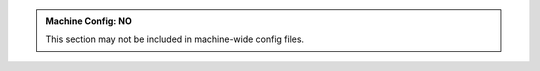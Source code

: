 .. admonition:: Machine Config: NO
   :class: red

   This section may not be included in machine-wide config files.
